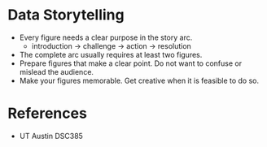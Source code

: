 * Data Storytelling
:PROPERTIES:
:CUSTOM_ID: data-storytelling
:END:
- Every figure needs a clear purpose in the story arc.
  - introduction -> challenge -> action -> resolution
- The complete arc usually requires at least two figures.
- Prepare figures that make a clear point. Do not want to confuse or
  mislead the audience.
- Make your figures memorable. Get creative when it is feasible to do
  so.

* References
:PROPERTIES:
:CUSTOM_ID: references
:END:
- UT Austin DSC385
